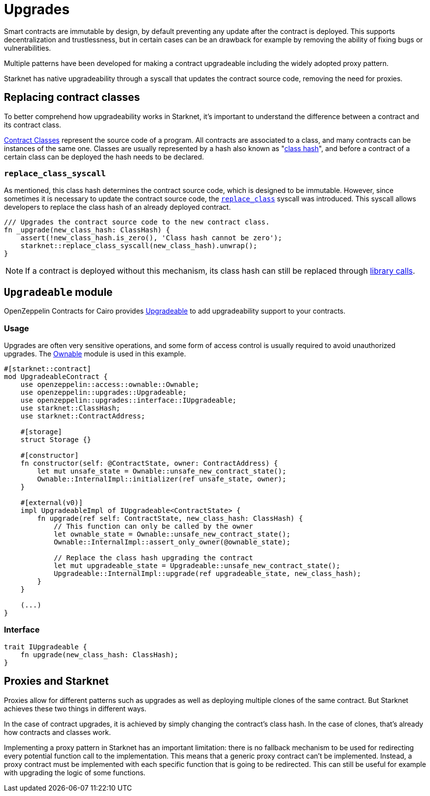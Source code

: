 :contract_classes: https://docs.starknet.io/documentation/architecture_and_concepts/Smart_Contracts/contract-classes/[Contract Classes]
:class_hash: https://docs.starknet.io/documentation/architecture_and_concepts/Smart_Contracts/class-hash/[class hash]
:replace_class_syscall: https://docs.starknet.io/documentation/architecture_and_concepts/Smart_Contracts/system-calls-cairo1/#replace_class[replace_class]
:upgradeable: https://github.com/OpenZeppelin/cairo-contracts/blob/cairo-2/src/upgrades/upgradeable.cairo[Upgradeable]
:ownable: xref:access.adoc#ownership_and_ownable[Ownable]
:library_calls: https://docs.starknet.io/documentation/architecture_and_concepts/Smart_Contracts/system-calls-cairo1/#library_call[library calls]

= Upgrades

Smart contracts are immutable by design, by default preventing any update after the contract is deployed.
This supports decentralization and trustlessness, but in certain cases can be an drawback for example
by removing the ability of fixing bugs or vulnerabilities.

Multiple patterns have been developed for making a contract upgradeable including the widely adopted proxy pattern.

Starknet has native upgradeability through a syscall that updates the contract source code, removing the need for proxies.

== Replacing contract classes

To better comprehend how upgradeability works in Starknet, it's important to understand the difference between a contract and its contract class.

{contract_classes} represent the source code of a program. All contracts are associated to a class, and many contracts can be instances of the same one. Classes are usually represented by a hash also known as "{class_hash}", and before a contract of a certain class can be deployed the hash needs to be declared.

=== `replace_class_syscall`

As mentioned, this class hash determines the contract source code, which is designed to be immutable.
However, since sometimes it is necessary to update the contract source code, the `{replace_class_syscall}` syscall
was introduced. This syscall allows developers to replace the class hash of an already deployed contract.


[,javascript]
----
/// Upgrades the contract source code to the new contract class.
fn _upgrade(new_class_hash: ClassHash) {
    assert(!new_class_hash.is_zero(), 'Class hash cannot be zero');
    starknet::replace_class_syscall(new_class_hash).unwrap();
}
----

NOTE: If a contract is deployed without this mechanism, its class hash can still be replaced through {library_calls}.

== `Upgradeable` module

OpenZeppelin Contracts for Cairo provides {upgradeable} to add upgradeability support to your contracts.

=== Usage

Upgrades are often very sensitive operations, and some form of access control is usually required to
avoid unauthorized upgrades. The {ownable} module is used in this example.

[,javascript]
----
#[starknet::contract]
mod UpgradeableContract {
    use openzeppelin::access::ownable::Ownable;
    use openzeppelin::upgrades::Upgradeable;
    use openzeppelin::upgrades::interface::IUpgradeable;
    use starknet::ClassHash;
    use starknet::ContractAddress;

    #[storage]
    struct Storage {}

    #[constructor]
    fn constructor(self: @ContractState, owner: ContractAddress) {
        let mut unsafe_state = Ownable::unsafe_new_contract_state();
        Ownable::InternalImpl::initializer(ref unsafe_state, owner);
    }

    #[external(v0)]
    impl UpgradeableImpl of IUpgradeable<ContractState> {
        fn upgrade(ref self: ContractState, new_class_hash: ClassHash) {
            // This function can only be called by the owner
            let ownable_state = Ownable::unsafe_new_contract_state();
            Ownable::InternalImpl::assert_only_owner(@ownable_state);

            // Replace the class hash upgrading the contract
            let mut upgradeable_state = Upgradeable::unsafe_new_contract_state();
            Upgradeable::InternalImpl::upgrade(ref upgradeable_state, new_class_hash);
        }
    }

    (...)
}
----

=== Interface


[,javascript]
----
trait IUpgradeable {
    fn upgrade(new_class_hash: ClassHash);
}
----

== Proxies and Starknet

Proxies allow for different patterns such as upgrades as well as deploying multiple clones of the same contract. But Starknet achieves these two things in different ways.

In the case of contract upgrades, it is achieved by simply changing the contract's class hash. In the case of clones, that's already how contracts and classes work.

Implementing a proxy pattern in Starknet has an important limitation: there is no fallback mechanism to be used
for redirecting every potential function call to the implementation. This means that a generic proxy contract
can't be implemented. Instead, a proxy contract must be implemented with each specific function that is going to be redirected.
This can still be useful for example with upgrading the logic of some functions.
